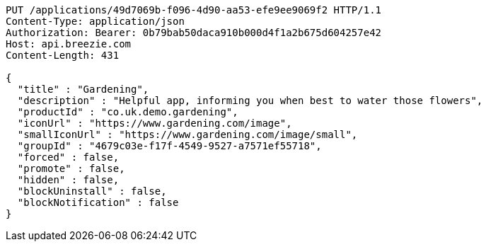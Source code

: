 [source,http,options="nowrap"]
----
PUT /applications/49d7069b-f096-4d90-aa53-efe9ee9069f2 HTTP/1.1
Content-Type: application/json
Authorization: Bearer: 0b79bab50daca910b000d4f1a2b675d604257e42
Host: api.breezie.com
Content-Length: 431

{
  "title" : "Gardening",
  "description" : "Helpful app, informing you when best to water those flowers",
  "productId" : "co.uk.demo.gardening",
  "iconUrl" : "https://www.gardening.com/image",
  "smallIconUrl" : "https://www.gardening.com/image/small",
  "groupId" : "4679c03e-f17f-4549-9527-a7571ef55718",
  "forced" : false,
  "promote" : false,
  "hidden" : false,
  "blockUninstall" : false,
  "blockNotification" : false
}
----
